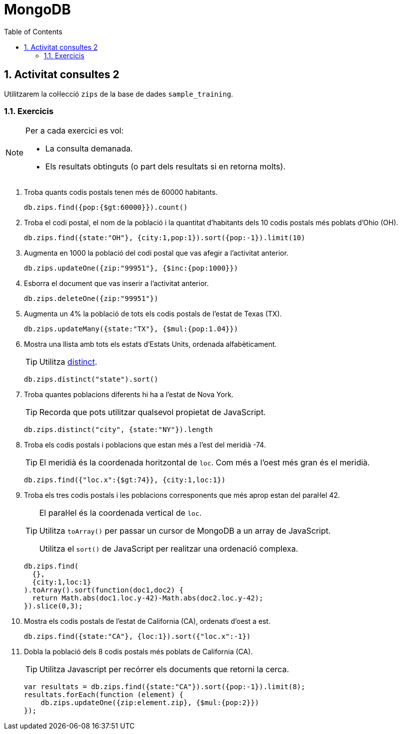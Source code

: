 = MongoDB
:doctype: article
:encoding: utf-8
:lang: ca
:toc: left
:toclevels: 3
:numbered:
:ascii-ids:

<<<

== Activitat consultes 2

Utilitzarem la col·lecció `zips` de la base de dades `sample_training`.

=== Exercicis

[NOTE]
====
Per a cada exercici es vol:

- La consulta demanada.
- Els resultats obtinguts (o part dels resultats si en retorna molts).
====

1. Troba quants codis postals tenen més de 60000 habitants.
+
[source,js]
----
db.zips.find({pop:{$gt:60000}}).count()
----

2. Troba el codi postal, el nom de la població i la quantitat d'habitants dels
10 codis postals més poblats d'Ohio (OH).
+
[source,js]
----
db.zips.find({state:"OH"}, {city:1,pop:1}).sort({pop:-1}).limit(10)
----

3. Augmenta en 1000 la població del codi postal que vas afegir a l'activitat
anterior.
+
[source,js]
----
db.zips.updateOne({zip:"99951"}, {$inc:{pop:1000}})
----

4. Esborra el document que vas inserir a l'activitat anterior.
+
[source,js]
----
db.zips.deleteOne({zip:"99951"})
----

5. Augmenta un 4% la població de tots els codis postals de l'estat de Texas
(TX).
+
[source,js]
----
db.zips.updateMany({state:"TX"}, {$mul:{pop:1.04}})
----

6. Mostra una llista amb tots els estats d'Estats Units, ordenada
alfabèticament.
+
[TIP]
====
Utilitza
link:https://docs.mongodb.com/manual/reference/method/db.collection.distinct/[distinct].
====
+
[source,js]
----
db.zips.distinct("state").sort()
----

7. Troba quantes poblacions diferents hi ha a l'estat de Nova York.
+
[TIP]
====
Recorda que pots utilitzar qualsevol propietat de JavaScript.
====
+
[source,js]
----
db.zips.distinct("city", {state:"NY"}).length
----

8. Troba els codis postals i poblacions que estan més a l'est del meridià -74.
+
[TIP]
====
El meridià és la coordenada horitzontal de `loc`. Com més a l'oest més gran és el meridià.
====
+
[source,js]
----
db.zips.find({"loc.x":{$gt:74}}, {city:1,loc:1})
----

9. Troba els tres codis postals i les poblacions corresponents que més aprop
estan del paral·lel 42.
+
[TIP]
====
El paral·lel és la coordenada vertical de `loc`.

Utilitza `toArray()` per passar un cursor de MongoDB a un array de JavaScript.

Utilitza el `sort()` de JavaScript per realitzar una ordenació complexa.
====
+
[source,js]
----
db.zips.find(
  {},
  {city:1,loc:1}
).toArray().sort(function(doc1,doc2) {
  return Math.abs(doc1.loc.y-42)-Math.abs(doc2.loc.y-42);
}).slice(0,3);
----

10. Mostra els codis postals de l'estat de California (CA), ordenats d'oest a
est.
+
[source,js]
----
db.zips.find({state:"CA"}, {loc:1}).sort({"loc.x":-1})
----

11. Dobla la població dels 8 codis postals més poblats de California (CA).
+
[TIP]
====
Utilitza Javascript per recórrer els documents que retorni la cerca.
====
+
[source,js]
----
var resultats = db.zips.find({state:"CA"}).sort({pop:-1}).limit(8);
resultats.forEach(function (element) {
    db.zips.updateOne({zip:element.zip}, {$mul:{pop:2}})
});
----
